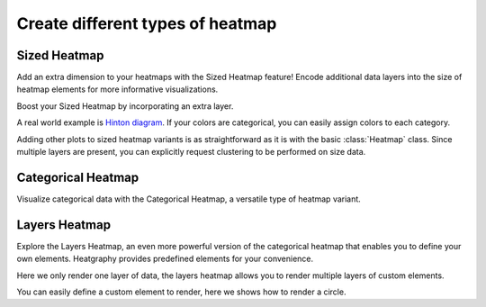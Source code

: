 Create different types of heatmap
=================================


Sized Heatmap
-------------

Add an extra dimension to your heatmaps with the Sized Heatmap feature!
Encode additional data layers into the size of heatmap elements for more informative visualizations.

.. plot::
    :context: close-figs

    >>> import heatgraphy as hg
    >>> size, color = np.random.randn(11, 12), np.random.randn(11, 12)
    >>> sh = hg.SizedHeatmap(size=size, color=color)
    >>> sh.render()

Boost your Sized Heatmap by incorporating an extra layer.

.. plot::
    :context: close-figs

    >>> from heatgraphy.plotter import ColorMesh
    >>> sh = hg.SizedHeatmap(size=size, color=color)
    >>> data = np.random.randn(11, 12)
    >>> sh.add_layer(ColorMesh(data, cmap="BrBG"), zorder=-1)
    >>> sh.render()


A real world example is `Hinton diagram <https://matplotlib.org/stable/gallery/specialty_plots/hinton_demo.html>`_.
If your colors are categorical, you can easily assign colors to each category.


.. plot::
    :context: close-figs

    >>> matrix = np.random.randint(-10, 10, (10, 10))
    >>> size = np.random.randint(-10, 10, (10, 10))
    >>> color = matrix > 0
    >>> sh = hg.SizedHeatmap(size=size, color=color, marker="s",
    ...                      palette={True: "#E87A90", False: "#BEC23F"})
    >>> sh.add_legends()
    >>> sh.render()


Adding other plots to sized heatmap variants is as straightforward as it is with the basic :class:`Heatmap` class.
Since multiple layers are present, you can explicitly request clustering to be performed on size data.


.. plot::
    :context: close-figs

    >>> from heatgraphy.plotter import Violin
    >>> sh = hg.SizedHeatmap(size=size, color=color, marker="s", cluster_data=size,
    ...                      palette={True: "#E87A90", False: "#BEC23F"})
    >>> sh.hsplit(cut=[5])
    >>> sh.add_dendrogram("left")
    >>> sh.add_top(Violin(np.random.randint(10, 100, (10, 10)), color="pink", inner="stick"), pad=.1)
    >>> sh.add_legends()
    >>> sh.render()

Categorical Heatmap
-------------------

Visualize categorical data with the Categorical Heatmap, a versatile type of heatmap variant.

.. plot::
    :context: close-figs

    >>> cats = np.random.choice([0, 1, 2, 3], (11, 12))
    >>> ch = hg.CatHeatmap(cats)
    >>> ch.add_legends()
    >>> ch.render()

Layers Heatmap
--------------

Explore the Layers Heatmap, an even more powerful version of the categorical heatmap that enables you to define your own elements.
Heatgraphy provides predefined elements for your convenience.

.. plot::
    :context: close-figs

    >>> from heatgraphy.layers import Layers, Rect, FrameRect, FracRect
    >>> mapper = {0: Rect(color="red"), 1: Rect(color="purple"),
    ...           2: FrameRect(color="yellow"), 3: FracRect(color="blue"),
    ...           4: Rect(color="orange"), 5: FracRect(color="cyan")}
    >>> data = np.random.choice([0, 1, 2, 3, 4, 5], (10, 10))
    >>> l = Layers(data=data, pieces=mapper)
    >>> l.render()

Here we only render one layer of data, the layers heatmap allows you to render multiple layers of
custom elements.

.. plot::
    :context: close-figs

    >>> d0 = np.random.choice([0, 1], (5, 10))
    >>> d1 = np.random.choice([0, 1], (5, 10))
    >>> d2 = np.random.choice([0, 1], (5, 10))
    >>> d3 = np.random.choice([0, 1], (5, 10))
    >>> d4 = np.random.choice([0, 1], (5, 10))
    >>> layers = [d0, d1, d2, d3, d4]
    >>> pieces = [Rect(color="red", label="red rect"),
    ...           Rect(color="purple", label="purple rect"),
    ...           Rect(color="orange", label="orange rect"),
    ...           FrameRect(color="green", label="green rect"),
    ...           FracRect(color="blue", label="blue rect")]
    >>> la = hg.layers.Layers(layers=layers, pieces=pieces, cluster_data=d0)
    >>> la.hsplit(cut=[2], spacing=0.05)
    >>> la.add_dendrogram("left")
    >>> la.add_legends()
    >>> la.render()

You can easily define a custom element to render, here we shows how to render a circle.

.. plot::
    :context: close-figs

    >>> from heatgraphy.layers import Piece, preview
    >>> from matplotlib.patches import Circle
    >>> class MyCircle(Piece):
    ...     def __init__(self, color="C0", label=None):
    ...         self.color = color
    ...         self.label = label
    ...
    ...     def draw(self, x, y, w, h, ax):
    ...         return Circle((x + 0.5, y + 0.5), radius=min(w, h)/2, lw=1, facecolor=self.color)
    >>> preview(MyCircle())